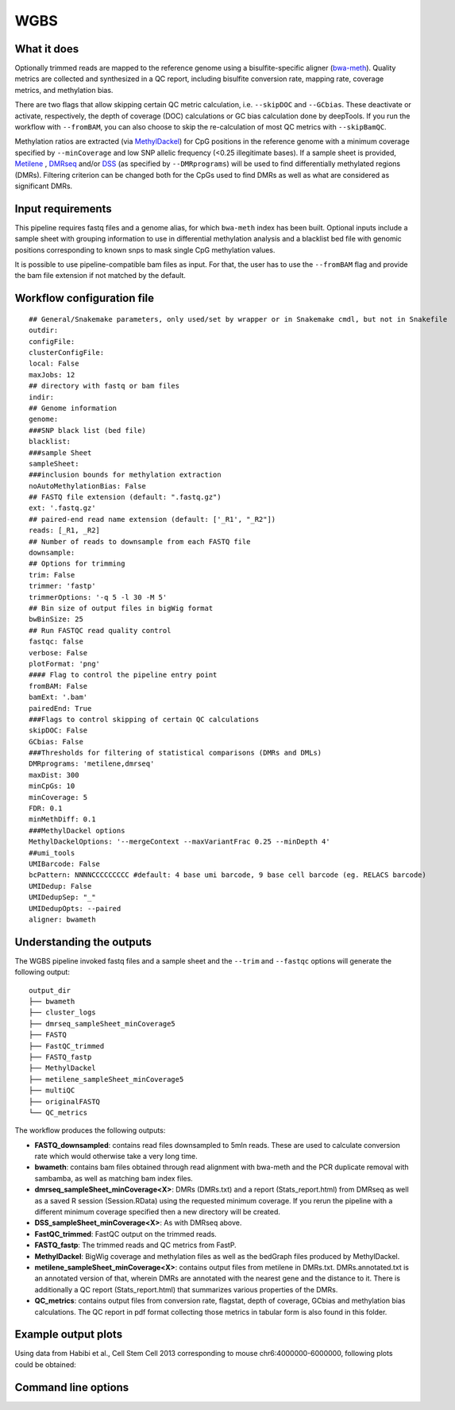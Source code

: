 .. _WGBS:

WGBS
====


What it does
------------

Optionally trimmed reads are mapped to the reference genome using a bisulfite-specific aligner (`bwa-meth <https://github.com/brentp/bwa-meth>`__).
Quality metrics are collected and synthesized in a QC report, including bisulfite conversion rate, mapping rate, coverage metrics, and methylation bias.

There are two flags that allow skipping certain QC metric calculation, i.e. ``--skipDOC`` and ``--GCbias``. These deactivate or activate, respectively, the depth of coverage (DOC) calculations or GC bias calculation done by deepTools. If you run the workflow with ``--fromBAM``, you can also choose to skip the re-calculation of most QC metrics with ``--skipBamQC``.

Methylation ratios are extracted (via `MethylDackel <https://github.com/dpryan79/MethylDackel>`__) for CpG positions in the reference genome with a minimum coverage specified by ``--minCoverage``  and low SNP allelic frequency (<0.25 illegitimate bases).
If a sample sheet is provided, `Metilene <https://www.bioinf.uni-leipzig.de/Software/metilene/>`__ , `DMRseq <https://bioconductor.org/packages/release/bioc/html/dmrseq.html>`__ and/or `DSS <https://bioconductor.org/packages/release/bioc/html/DSS.html>`__ (as specified by ``--DMRprograms``) will be used to find differentially methylated regions (DMRs). Filtering criterion can be changed both for the CpGs used to find DMRs as well as what are considered as significant DMRs.


.. image:: ../images/WGBS_pipeline.png

Input requirements
------------------

This pipeline requires fastq files and a genome alias, for which ``bwa-meth`` index has been built.
Optional inputs include a sample sheet with grouping information to use in differential methylation analysis and a blacklist bed file with genomic positions corresponding to known snps to mask single CpG methylation values.

It is possible to use pipeline-compatible bam files as input. For that, the user has to use the ``--fromBAM`` flag and provide the bam file extension if not matched by the default.


Workflow configuration file
---------------------------

.. parsed-literal::

	## General/Snakemake parameters, only used/set by wrapper or in Snakemake cmdl, but not in Snakefile
	outdir:
	configFile:
	clusterConfigFile:
	local: False
	maxJobs: 12
	## directory with fastq or bam files
	indir:
	## Genome information
	genome:
	###SNP black list (bed file)
	blacklist:
	###sample Sheet
	sampleSheet:
	###inclusion bounds for methylation extraction
	noAutoMethylationBias: False
	## FASTQ file extension (default: ".fastq.gz")
	ext: '.fastq.gz'
	## paired-end read name extension (default: ['_R1', "_R2"])
	reads: [_R1, _R2]
	## Number of reads to downsample from each FASTQ file
	downsample:
	## Options for trimming
	trim: False
	trimmer: 'fastp'
	trimmerOptions: '-q 5 -l 30 -M 5'
	## Bin size of output files in bigWig format
	bwBinSize: 25
	## Run FASTQC read quality control
	fastqc: false
	verbose: False
	plotFormat: 'png'
	#### Flag to control the pipeline entry point
	fromBAM: False
	bamExt: '.bam'
	pairedEnd: True
	###Flags to control skipping of certain QC calculations
	skipDOC: False
	GCbias: False
	###Thresholds for filtering of statistical comparisons (DMRs and DMLs)
	DMRprograms: 'metilene,dmrseq'
	maxDist: 300
	minCpGs: 10
	minCoverage: 5
	FDR: 0.1
	minMethDiff: 0.1
	###MethylDackel options
	MethylDackelOptions: '--mergeContext --maxVariantFrac 0.25 --minDepth 4'
	##umi_tools
	UMIBarcode: False
	bcPattern: NNNNCCCCCCCCC #default: 4 base umi barcode, 9 base cell barcode (eg. RELACS barcode)
	UMIDedup: False
	UMIDedupSep: "_"
	UMIDedupOpts: --paired
	aligner: bwameth

Understanding the outputs
---------------------------

The WGBS pipeline invoked fastq files and a sample sheet and the ``--trim`` and ``--fastqc`` options  will generate the following output:

::

    output_dir
    ├── bwameth
    ├── cluster_logs
    ├── dmrseq_sampleSheet_minCoverage5
    ├── FASTQ
    ├── FastQC_trimmed
    ├── FASTQ_fastp
    ├── MethylDackel
    ├── metilene_sampleSheet_minCoverage5
    ├── multiQC
    ├── originalFASTQ
    └── QC_metrics

The workflow produces the following outputs:

- **FASTQ_downsampled**: contains read files downsampled to 5mln reads. These are used to calculate conversion rate which would otherwise take a very long time.

- **bwameth**: contains bam files obtained through read alignment with bwa-meth and the PCR duplicate removal with sambamba, as well as matching bam index files.

- **dmrseq_sampleSheet_minCoverage<X>**: DMRs (DMRs.txt) and a report (Stats_report.html) from DMRseq as well as a saved R session (Session.RData) using the requested minimum coverage. If you rerun the pipeline with a different minimum coverage specified then a new directory will be created.

- **DSS_sampleSheet_minCoverage<X>**: As with DMRseq above.

- **FastQC_trimmed**: FastQC output on the trimmed reads.

- **FASTQ_fastp**: The trimmed reads and QC metrics from FastP.

- **MethylDackel**: BigWig coverage and methylation files as well as the bedGraph files produced by MethylDackel. 

- **metilene_sampleSheet_minCoverage<X>**: contains output files from metilene in DMRs.txt. DMRs.annotated.txt is an annotated version of that, wherein DMRs are annotated with the nearest gene and the distance to it. There is additionally a QC report (Stats_report.html) that summarizes various properties of the DMRs.

- **QC_metrics**: contains output files from conversion rate, flagstat, depth of coverage, GCbias and methylation bias calculations. The QC report in pdf format collecting those metrics in tabular form is also found in this folder.


Example output plots
--------------------

Using data from Habibi et al., Cell Stem Cell 2013 corresponding to mouse chr6:4000000-6000000, following plots could be obtained:

.. image:: ../images/DMRseq_methylation_difference.png

.. image:: ../images/WGBS_PCA_methylation.png

.. image:: ../images/WGBS_PCA_coverage.png


Command line options
--------------------

.. argparse::
    :func: parse_args
    :filename: ../snakePipes/workflows/WGBS/WGBS.py
    :prog: WGBS
    :nodefault:
